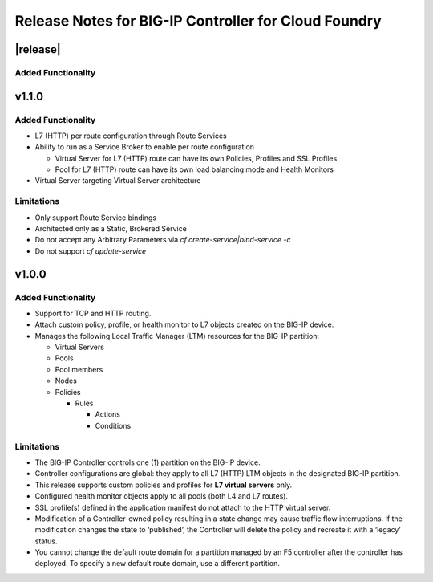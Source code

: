 Release Notes for BIG-IP Controller for Cloud Foundry
=====================================================

|release|
---------

Added Functionality
```````````````````

v1.1.0
------

Added Functionality
```````````````````
* L7 (HTTP) per route configuration through Route Services
* Ability to run as a Service Broker to enable per route configuration

  * Virtual Server for L7 (HTTP) route can have its own Policies, Profiles and SSL Profiles
  * Pool for L7 (HTTP) route can have its own load balancing mode and Health Monitors

* Virtual Server targeting Virtual Server architecture

Limitations
```````````
* Only support Route Service bindings
* Architected only as a Static, Brokered Service
* Do not accept any Arbitrary Parameters via `cf create-service|bind-service -c`
* Do not support `cf update-service`

v1.0.0
------

Added Functionality
```````````````````
* Support for TCP and HTTP routing.
* Attach custom policy, profile, or health monitor to L7 objects created on the BIG-IP device.
* Manages the following Local Traffic Manager (LTM) resources for the BIG-IP partition:

  * Virtual Servers
  * Pools
  * Pool members
  * Nodes
  * Policies

    * Rules

      * Actions
      * Conditions

Limitations
```````````
* The BIG-IP Controller controls one (1) partition on the BIG-IP device.
* Controller configurations are global: they apply to all L7 (HTTP) LTM objects in the designated BIG-IP partition.
* This release supports custom policies and profiles for **L7 virtual servers** only.
* Configured health monitor objects apply to all pools (both L4 and L7 routes).
* SSL profile(s) defined in the application manifest do not attach to the HTTP virtual server.
* Modification of a Controller-owned policy resulting in a state change may cause traffic flow interruptions. If the modification changes the state to ‘published’, the Controller will delete the policy and recreate it with a ‘legacy’ status.
* You cannot change the default route domain for a partition managed by an F5 controller after the controller has deployed. To specify a new default route domain, use a different partition.
